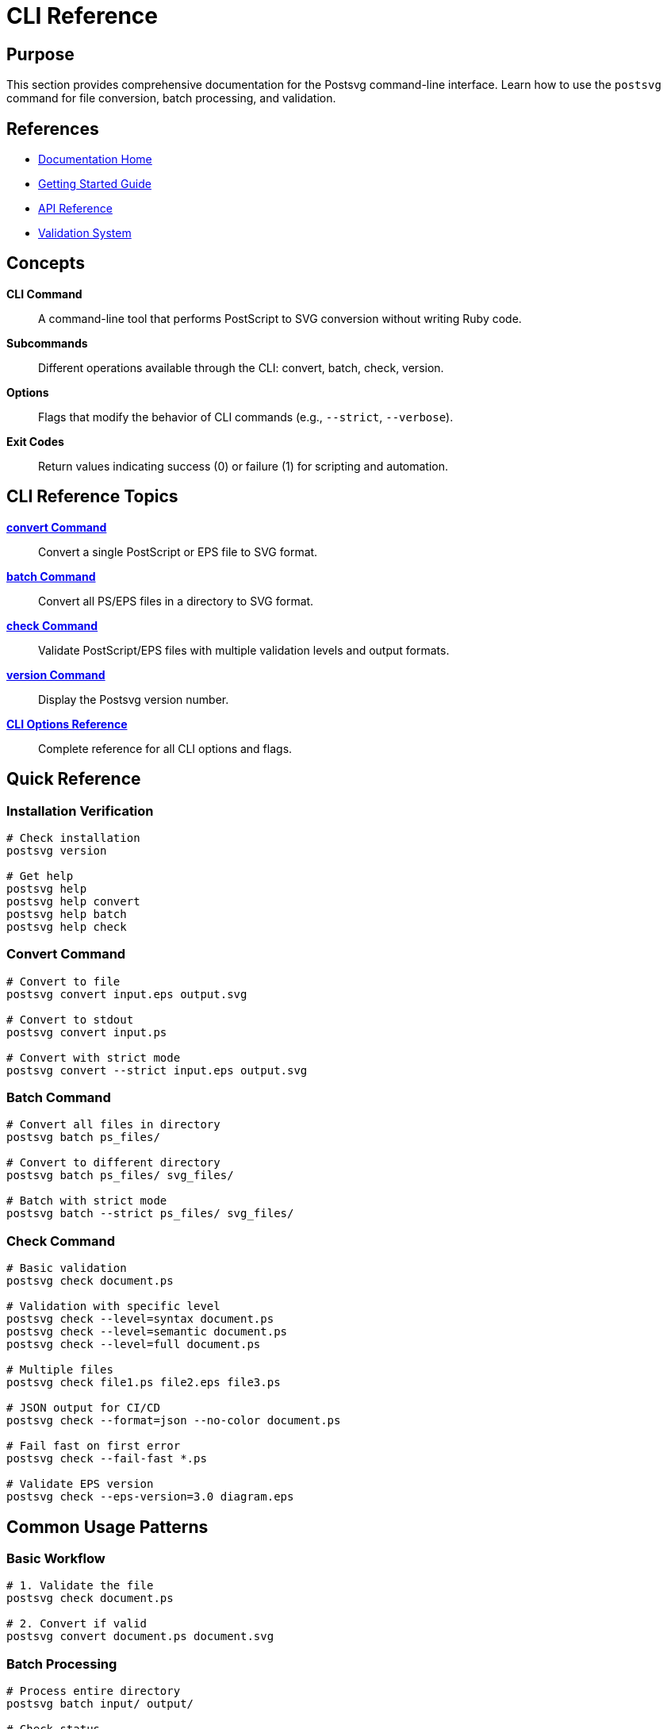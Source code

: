 = CLI Reference
:page-nav_order: 5

== Purpose

This section provides comprehensive documentation for the Postsvg command-line interface. Learn how to use the `postsvg` command for file conversion, batch processing, and validation.

== References

* link:index.adoc[Documentation Home]
* link:getting-started.adoc[Getting Started Guide]
* link:api-reference.adoc[API Reference]
* link:validation.adoc[Validation System]

== Concepts

**CLI Command**:: A command-line tool that performs PostScript to SVG conversion without writing Ruby code.

**Subcommands**:: Different operations available through the CLI: convert, batch, check, version.

**Options**:: Flags that modify the behavior of CLI commands (e.g., `--strict`, `--verbose`).

**Exit Codes**:: Return values indicating success (0) or failure (1) for scripting and automation.

== CLI Reference Topics

link:cli-reference/convert-command.adoc[**convert Command**]::
Convert a single PostScript or EPS file to SVG format.

link:cli-reference/batch-command.adoc[**batch Command**]::
Convert all PS/EPS files in a directory to SVG format.

link:cli-reference/check-command.adoc[**check Command**]::
Validate PostScript/EPS files with multiple validation levels and output formats.

link:cli-reference/version-command.adoc[**version Command**]::
Display the Postsvg version number.

link:cli-reference/cli-options.adoc[**CLI Options Reference**]::
Complete reference for all CLI options and flags.

== Quick Reference

=== Installation Verification

[source,sh]
----
# Check installation
postsvg version

# Get help
postsvg help
postsvg help convert
postsvg help batch
postsvg help check
----

=== Convert Command

[source,sh]
----
# Convert to file
postsvg convert input.eps output.svg

# Convert to stdout
postsvg convert input.ps

# Convert with strict mode
postsvg convert --strict input.eps output.svg
----

=== Batch Command

[source,sh]
----
# Convert all files in directory
postsvg batch ps_files/

# Convert to different directory
postsvg batch ps_files/ svg_files/

# Batch with strict mode
postsvg batch --strict ps_files/ svg_files/
----

=== Check Command

[source,sh]
----
# Basic validation
postsvg check document.ps

# Validation with specific level
postsvg check --level=syntax document.ps
postsvg check --level=semantic document.ps
postsvg check --level=full document.ps

# Multiple files
postsvg check file1.ps file2.eps file3.ps

# JSON output for CI/CD
postsvg check --format=json --no-color document.ps

# Fail fast on first error
postsvg check --fail-fast *.ps

# Validate EPS version
postsvg check --eps-version=3.0 diagram.eps
----

== Common Usage Patterns

=== Basic Workflow

[source,sh]
----
# 1. Validate the file
postsvg check document.ps

# 2. Convert if valid
postsvg convert document.ps document.svg
----

=== Batch Processing

[source,sh]
----
# Process entire directory
postsvg batch input/ output/

# Check status
echo $?  # 0 = success, 1 = failure
----

=== CI/CD Integration

[source,sh]
----
#!/bin/bash
# Validation script for CI/CD

# Validate all PostScript files
postsvg check --format=json --no-color \
  --level=full --fail-fast *.ps

# Exit with validation status
exit $?
----

=== Scripted Conversion

[source,sh]
----
#!/bin/bash
# Convert all EPS files to SVG

for file in *.eps; do
  basename="${file%.eps}"
  postsvg convert "$file" "${basename}.svg"

  if [ $? -eq 0 ]; then
    echo "✓ Converted $file"
  else
    echo "✗ Failed $file"
  fi
done
----

== Exit Codes

All Postsvg commands use standard Unix exit codes:

[cols="1,4"]
|===
| Code | Meaning

| `0`
| Success - operation completed without errors

| `1`
| Failure - operation failed or validation errors found
|===

.Using exit codes in scripts
[example]
====
[source,sh]
----
postsvg check document.ps
if [ $? -eq 0 ]; then
  echo "File is valid"
  postsvg convert document.ps document.svg
else
  echo "File has errors"
  exit 1
fi
----
====

== Output Formats

=== Convert Command Output

**To file:**
[source,sh]
----
$ postsvg convert input.eps output.svg
Successfully converted input.eps to output.svg
----

**To stdout:**
[source,sh]
----
$ postsvg convert input.ps
<svg xmlns="http://www.w3.org/2000/svg"...>
  ...
</svg>
----

=== Check Command Output

**Text format (default):**
[source,sh]
----
$ postsvg check document.ps
✓ document.ps - Valid PostScript file
  File type: PostScript
  Validation level: semantic
  No errors found
----

**JSON format:**
[source,sh]
----
$ postsvg check --format=json document.ps
{
  "filename": "document.ps",
  "valid": true,
  "file_type": "PostScript",
  "errors": [],
  "warnings": [],
  "info": []
}
----

**YAML format:**
[source,sh]
----
$ postsvg check --format=yaml document.ps
---
filename: document.ps
valid: true
file_type: PostScript
errors: []
warnings: []
info: []
----

=== Batch Command Output

[source,sh]
----
$ postsvg batch ps_files/ svg_files/
Found 3 file(s) to convert
  ✓ ps_files/file1.ps → svg_files/file1.svg
  ✓ ps_files/file2.eps → svg_files/file2.svg
  ✗ ps_files/file3.ps: Conversion error: Invalid syntax
----

== Environment Variables

Postsvg respects standard Ruby environment variables:

**RUBY_VERSION**:: Minimum Ruby 2.7 required
**RUBYOPT**:: Ruby interpreter options
**GEM_HOME**:: Gem installation directory

== Troubleshooting

**Command not found:**
[source,sh]
----
# Ensure gem bin directory is in PATH
gem environment
export PATH="$PATH:$(gem environment gemdir)/bin"
----

**Permission denied:**
[source,sh]
----
# Make executable
chmod +x $(which postsvg)
----

**Wrong version:**
[source,sh]
----
# Update to latest
gem update postsvg

# Or specify version
gem install postsvg -v '0.1.0'
----

== Next Steps

* Review link:cli-reference/convert-command.adoc[convert command] details
* Explore link:cli-reference/check-command.adoc[check command] for validation
* See link:validation.adoc[Validation System] for quality checks
* Check link:getting-started/common-workflows.adoc[Common Workflows] for examples

== Bibliography

* link:cli-reference/convert-command.adoc[Convert Command Documentation]
* link:cli-reference/batch-command.adoc[Batch Command Documentation]
* link:cli-reference/check-command.adoc[Check Command Documentation]
* link:https://github.com/erikhuda/thor[Thor CLI Framework]